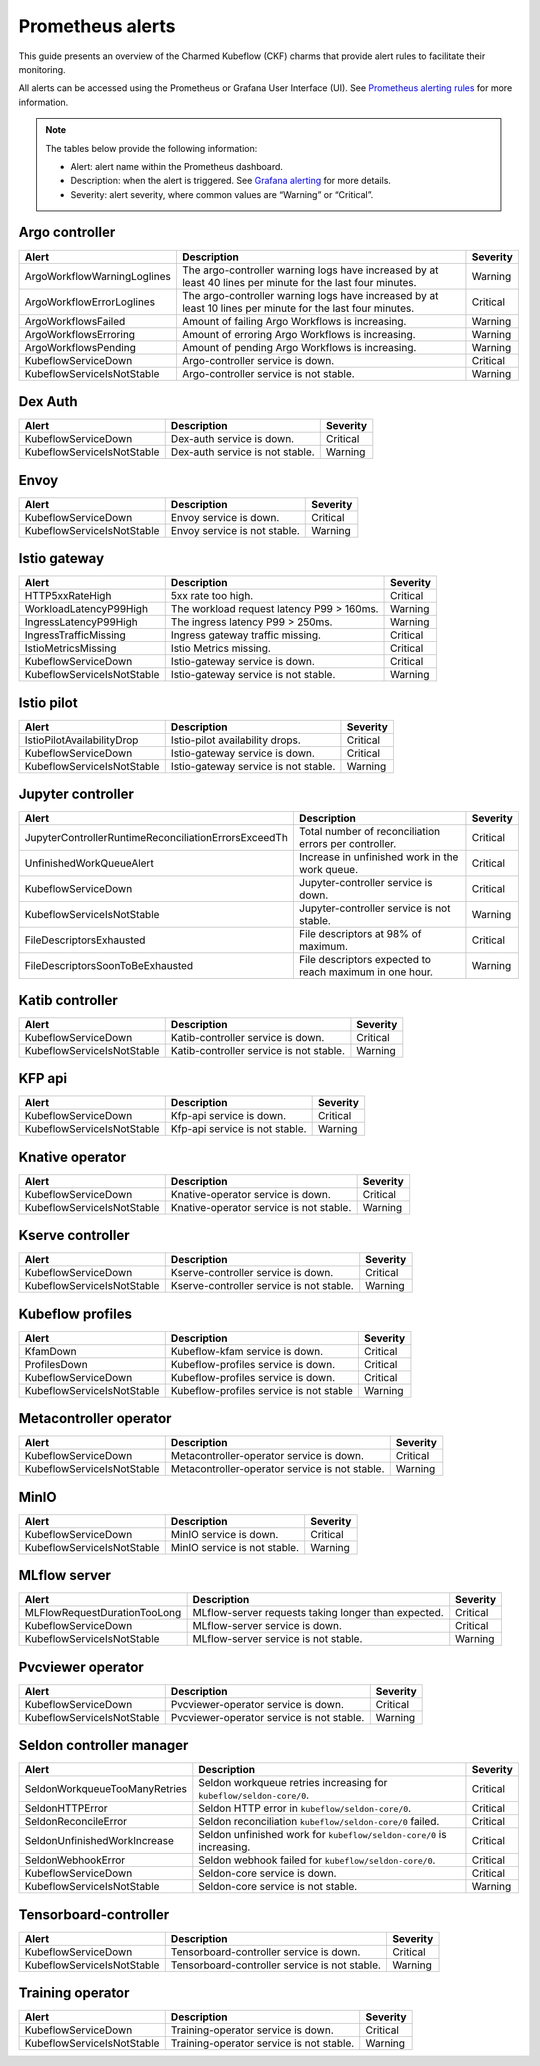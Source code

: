 .. _prometheus_alerts:

Prometheus alerts
==================

This guide presents an overview of the Charmed Kubeflow (CKF) charms that provide alert rules to facilitate their monitoring.

All alerts can be accessed using the Prometheus or Grafana User Interface (UI). 
See `Prometheus alerting rules <https://prometheus.io/docs/prometheus/latest/configuration/alerting_rules/>`_ for more information.

.. note::
   The tables below provide the following information:

   * Alert: alert name within the Prometheus dashboard.
   * Description: when the alert is triggered. See `Grafana alerting <https://grafana.com/docs/grafana/latest/alerting/fundamentals/>`_ for more details.
   * Severity: alert severity, where common values are “Warning” or “Critical”.

----------------
Argo controller
----------------

+-------------------------------+----------------------------------------------------------------------------------------------------+-----------+
| Alert                         | Description                                                                                        | Severity  |
+===============================+====================================================================================================+===========+
| ArgoWorkflowWarningLoglines   | The argo-controller warning logs have increased by at least 40 lines per minute for the last       | Warning   |
|                               | four minutes.                                                                                      |           |
+-------------------------------+----------------------------------------------------------------------------------------------------+-----------+
| ArgoWorkflowErrorLoglines     | The argo-controller warning logs have increased by at least 10 lines per minute for the last       | Critical  |
|                               | four minutes.                                                                                      |           |
+-------------------------------+----------------------------------------------------------------------------------------------------+-----------+
| ArgoWorkflowsFailed           | Amount of failing Argo Workflows is increasing.                                                    | Warning   |
+-------------------------------+----------------------------------------------------------------------------------------------------+-----------+
| ArgoWorkflowsErroring         | Amount of erroring Argo Workflows is increasing.                                                   | Warning   |
+-------------------------------+----------------------------------------------------------------------------------------------------+-----------+
| ArgoWorkflowsPending          | Amount of pending Argo Workflows is increasing.                                                    | Warning   |
+-------------------------------+----------------------------------------------------------------------------------------------------+-----------+
| KubeflowServiceDown           | Argo-controller service is down.                                                                   | Critical  |
+-------------------------------+----------------------------------------------------------------------------------------------------+-----------+
| KubeflowServiceIsNotStable    | Argo-controller service is not stable.                                                             | Warning   |
+-------------------------------+----------------------------------------------------------------------------------------------------+-----------+

----------------
Dex Auth
----------------

+-----------------------------+----------------------------------------------+-----------+
| Alert                       | Description                                  | Severity  |
+=============================+==============================================+===========+
| KubeflowServiceDown         | Dex-auth service is down.                    | Critical  |
+-----------------------------+----------------------------------------------+-----------+
| KubeflowServiceIsNotStable  | Dex-auth service is not stable.              | Warning   |
+-----------------------------+----------------------------------------------+-----------+

----------------
Envoy
----------------

+-----------------------------+--------------------------------------------+-----------+
| Alert                       | Description                                | Severity  |
+=============================+============================================+===========+
| KubeflowServiceDown         | Envoy service is down.                     | Critical  |
+-----------------------------+--------------------------------------------+-----------+
| KubeflowServiceIsNotStable  | Envoy service is not stable.               | Warning   |
+-----------------------------+--------------------------------------------+-----------+

----------------
Istio gateway
----------------

+-----------------------------+------------------------------------------------------------+-----------+
| Alert                       | Description                                                | Severity  |
+=============================+============================================================+===========+
| HTTP5xxRateHigh             | 5xx rate too high.                                         | Critical  |
+-----------------------------+------------------------------------------------------------+-----------+
| WorkloadLatencyP99High      | The workload request latency P99 > 160ms.                  | Warning   |
+-----------------------------+------------------------------------------------------------+-----------+
| IngressLatencyP99High       | The ingress latency P99 > 250ms.                           | Warning   |
+-----------------------------+------------------------------------------------------------+-----------+
| IngressTrafficMissing       | Ingress gateway traffic missing.                           | Critical  |
+-----------------------------+------------------------------------------------------------+-----------+
| IstioMetricsMissing         | Istio Metrics missing.                                     | Critical  |
+-----------------------------+------------------------------------------------------------+-----------+
| KubeflowServiceDown         | Istio-gateway service is down.                             | Critical  |
+-----------------------------+------------------------------------------------------------+-----------+
| KubeflowServiceIsNotStable  | Istio-gateway service is not stable.                       | Warning   |
+-----------------------------+------------------------------------------------------------+-----------+

----------------
Istio pilot
----------------

+-----------------------------+------------------------------------------------------------+-----------+
| Alert                       | Description                                                | Severity  |
+=============================+============================================================+===========+
| IstioPilotAvailabilityDrop  | Istio-pilot availability drops.                            | Critical  |
+-----------------------------+------------------------------------------------------------+-----------+
| KubeflowServiceDown         | Istio-gateway service is down.                             | Critical  |
+-----------------------------+------------------------------------------------------------+-----------+
| KubeflowServiceIsNotStable  | Istio-gateway service is not stable.                       | Warning   |
+-----------------------------+------------------------------------------------------------+-----------+

-------------------
Jupyter controller
-------------------

+---------------------------------------------------------+----------------------------------------------------------+-----------+
| Alert                                                   | Description                                              | Severity  |
+=========================================================+==========================================================+===========+
| JupyterControllerRuntimeReconciliationErrorsExceedTh    | Total number of reconciliation errors per controller.    | Critical  |
+---------------------------------------------------------+----------------------------------------------------------+-----------+
| UnfinishedWorkQueueAlert                                | Increase in unfinished work in the work queue.           | Critical  |
+---------------------------------------------------------+----------------------------------------------------------+-----------+
| KubeflowServiceDown                                     | Jupyter-controller service is down.                      | Critical  |
+---------------------------------------------------------+----------------------------------------------------------+-----------+
| KubeflowServiceIsNotStable                              | Jupyter-controller service is not stable.                | Warning   |
+---------------------------------------------------------+----------------------------------------------------------+-----------+
| FileDescriptorsExhausted                                | File descriptors at 98% of maximum.                      | Critical  |
+---------------------------------------------------------+----------------------------------------------------------+-----------+
| FileDescriptorsSoonToBeExhausted                        | File descriptors expected to reach maximum in one hour.  | Warning   |
+---------------------------------------------------------+----------------------------------------------------------+-----------+

----------------
Katib controller
----------------

+-----------------------------+----------------------------------------------+-----------+
| Alert                       | Description                                  | Severity  |
+=============================+==============================================+===========+
| KubeflowServiceDown         | Katib-controller service is down.            | Critical  |
+-----------------------------+----------------------------------------------+-----------+
| KubeflowServiceIsNotStable  | Katib-controller service is not stable.      | Warning   |
+-----------------------------+----------------------------------------------+-----------+

----------------
KFP api
----------------

+-----------------------------+--------------------------------------------+-----------+
| Alert                       | Description                                | Severity  |
+=============================+============================================+===========+
| KubeflowServiceDown         | Kfp-api service is down.                   | Critical  |
+-----------------------------+--------------------------------------------+-----------+
| KubeflowServiceIsNotStable  | Kfp-api service is not stable.             | Warning   |
+-----------------------------+--------------------------------------------+-----------+

----------------
Knative operator
----------------

+-----------------------------+----------------------------------------------+-----------+
| Alert                       | Description                                  | Severity  |
+=============================+==============================================+===========+
| KubeflowServiceDown         | Knative-operator service is down.            | Critical  |
+-----------------------------+----------------------------------------------+-----------+
| KubeflowServiceIsNotStable  | Knative-operator service is not stable.      | Warning   |
+-----------------------------+----------------------------------------------+-----------+

-----------------
Kserve controller
-----------------

+-----------------------------+----------------------------------------------+-----------+
| Alert                       | Description                                  | Severity  |
+=============================+==============================================+===========+
| KubeflowServiceDown         | Kserve-controller service is down.           | Critical  |
+-----------------------------+----------------------------------------------+-----------+
| KubeflowServiceIsNotStable  | Kserve-controller service is not stable.     | Warning   |
+-----------------------------+----------------------------------------------+-----------+

-----------------
Kubeflow profiles
-----------------

+----------------------------+----------------------------------------------+-----------+
| Alert                      | Description                                  | Severity  |
+============================+==============================================+===========+
| KfamDown                   | Kubeflow-kfam service is down.               | Critical  |
+----------------------------+----------------------------------------------+-----------+
| ProfilesDown               | Kubeflow-profiles service is down.           | Critical  |
+----------------------------+----------------------------------------------+-----------+
| KubeflowServiceDown        | Kubeflow-profiles service is down.           | Critical  |
+----------------------------+----------------------------------------------+-----------+
| KubeflowServiceIsNotStable | Kubeflow-profiles service is not stable      | Warning   |
+----------------------------+----------------------------------------------+-----------+

-----------------------
Metacontroller operator
-----------------------

+-----------------------------+------------------------------------------------+-----------+
| Alert                       | Description                                    | Severity  |
+=============================+================================================+===========+
| KubeflowServiceDown         | Metacontroller-operator service is down.       | Critical  |
+-----------------------------+------------------------------------------------+-----------+
| KubeflowServiceIsNotStable  | Metacontroller-operator service is not stable. | Warning   |
+-----------------------------+------------------------------------------------+-----------+

----------------
MinIO
----------------

+-----------------------------+--------------------------------------------+-----------+
| Alert                       | Description                                | Severity  |
+=============================+============================================+===========+
| KubeflowServiceDown         | MinIO service is down.                     | Critical  |
+-----------------------------+--------------------------------------------+-----------+
| KubeflowServiceIsNotStable  | MinIO service is not stable.               | Warning   |
+-----------------------------+--------------------------------------------+-----------+

----------------
MLflow server
----------------

+-----------------------------+----------------------------------------------------+-----------+
| Alert                       | Description                                        | Severity  |
+=============================+====================================================+===========+
| MLFlowRequestDurationTooLong| MLflow-server requests taking longer than expected.| Critical  |
+-----------------------------+----------------------------------------------------+-----------+
| KubeflowServiceDown         | MLflow-server service is down.                     | Critical  |
+-----------------------------+----------------------------------------------------+-----------+
| KubeflowServiceIsNotStable  | MLflow-server service is not stable.               | Warning   |
+-----------------------------+----------------------------------------------------+-----------+

------------------
Pvcviewer operator
------------------

+-----------------------------+------------------------------------------------------+-----------+
| Alert                       | Description                                          | Severity  |
+=============================+======================================================+===========+
| KubeflowServiceDown         | Pvcviewer-operator service is down.                  | Critical  |
+-----------------------------+------------------------------------------------------+-----------+
| KubeflowServiceIsNotStable  | Pvcviewer-operator service is not stable.            | Warning   |
+-----------------------------+------------------------------------------------------+-----------+

----------------------------
Seldon controller manager
----------------------------

+-------------------------------+------------------------------------------------------------------------+-----------+
| Alert                         | Description                                                            | Severity  |
+===============================+========================================================================+===========+
| SeldonWorkqueueTooManyRetries | Seldon workqueue retries increasing for ``kubeflow/seldon-core/0``.    | Critical  |
+-------------------------------+------------------------------------------------------------------------+-----------+
| SeldonHTTPError               | Seldon HTTP error in ``kubeflow/seldon-core/0``.                       | Critical  |
+-------------------------------+------------------------------------------------------------------------+-----------+
| SeldonReconcileError          | Seldon reconciliation ``kubeflow/seldon-core/0`` failed.               | Critical  |
+-------------------------------+------------------------------------------------------------------------+-----------+
| SeldonUnfinishedWorkIncrease  | Seldon unfinished work for ``kubeflow/seldon-core/0`` is increasing.   | Critical  |
+-------------------------------+------------------------------------------------------------------------+-----------+
| SeldonWebhookError            | Seldon webhook failed for ``kubeflow/seldon-core/0``.                  | Critical  |
+-------------------------------+------------------------------------------------------------------------+-----------+
| KubeflowServiceDown           | Seldon-core service is down.                                           | Critical  |
+-------------------------------+------------------------------------------------------------------------+-----------+
| KubeflowServiceIsNotStable    | Seldon-core service is not stable.                                     | Warning   |
+-------------------------------+------------------------------------------------------------------------+-----------+

------------------------
Tensorboard-controller
------------------------

+-----------------------------+-----------------------------------------------------------+-----------+
| Alert                       | Description                                               | Severity  |
+=============================+===========================================================+===========+
| KubeflowServiceDown         | Tensorboard-controller service is down.                   | Critical  |
+-----------------------------+-----------------------------------------------------------+-----------+
| KubeflowServiceIsNotStable  | Tensorboard-controller service is not stable.             | Warning   |
+-----------------------------+-----------------------------------------------------------+-----------+

-----------------
Training operator
-----------------

+-----------------------------+--------------------------------------------------------+-----------+
| Alert                       | Description                                            | Severity  |
+=============================+========================================================+===========+
| KubeflowServiceDown         | Training-operator service is down.                     | Critical  |
+-----------------------------+--------------------------------------------------------+-----------+
| KubeflowServiceIsNotStable  | Training-operator service is not stable.               | Warning   |
+-----------------------------+--------------------------------------------------------+-----------+
